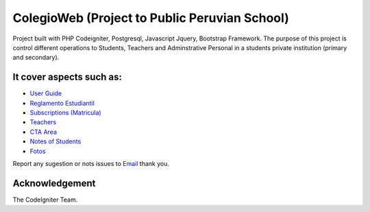 ###################
ColegioWeb (Project to Public Peruvian School)
###################

Project built with PHP Codeigniter, Postgresql, Javascript Jquery, Bootstrap Framework.
The purpose of this project is control different operations to Students, Teachers and Adminstrative Personal in a students private institution (primary and secondary).

*******************
It cover aspects such as:
*******************

-  `User Guide <https://github.com/jnizama/colegioweb>`_
-  `Reglamento Estudiantil <https://github.com/jnizama/colegioweb>`_
-  `Subscriptions (Matricula) <https://github.com/jnizama/colegioweb>`_
-  `Teachers <https://github.com/jnizama/colegioweb>`_
-  `CTA Area <https://github.com/jnizama/colegioweb>`_
-  `Notes of Students <https://github.com/jnizama/colegioweb>`_
-  `Fotos <https://github.com/jnizama/colegioweb>`_

Report any sugestion or nots issues to `Email <mailto:jorgenizamarios@gmail.com>`_
thank you.

***************
Acknowledgement
***************

The CodeIgniter Team.
